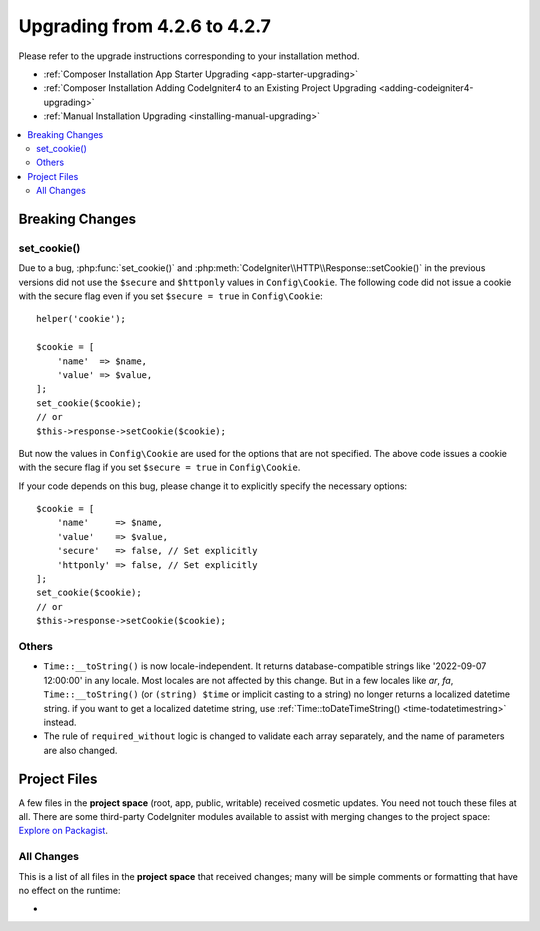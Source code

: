 #############################
Upgrading from 4.2.6 to 4.2.7
#############################

Please refer to the upgrade instructions corresponding to your installation method.

- :ref:`Composer Installation App Starter Upgrading <app-starter-upgrading>`
- :ref:`Composer Installation Adding CodeIgniter4 to an Existing Project Upgrading <adding-codeigniter4-upgrading>`
- :ref:`Manual Installation Upgrading <installing-manual-upgrading>`

.. contents::
    :local:
    :depth: 2

Breaking Changes
****************

set_cookie()
============

Due to a bug, :php:func:`set_cookie()` and :php:meth:`CodeIgniter\\HTTP\\Response::setCookie()`
in the previous versions did not use the ``$secure`` and ``$httponly`` values in ``Config\Cookie``.
The following code did not issue a cookie with the secure flag even if you set ``$secure = true``
in ``Config\Cookie``::

    helper('cookie');

    $cookie = [
        'name'  => $name,
        'value' => $value,
    ];
    set_cookie($cookie);
    // or
    $this->response->setCookie($cookie);

But now the values in ``Config\Cookie`` are used for the options that are not specified.
The above code issues a cookie with the secure flag if you set ``$secure = true``
in ``Config\Cookie``.

If your code depends on this bug, please change it to explicitly specify the necessary options::

    $cookie = [
        'name'     => $name,
        'value'    => $value,
        'secure'   => false, // Set explicitly
        'httponly' => false, // Set explicitly
    ];
    set_cookie($cookie);
    // or
    $this->response->setCookie($cookie);

Others
======

-  ``Time::__toString()`` is now locale-independent. It returns database-compatible strings like '2022-09-07 12:00:00' in any locale. Most locales are not affected by this change. But in a few locales like `ar`, `fa`, ``Time::__toString()`` (or ``(string) $time`` or implicit casting to a string) no longer returns a localized datetime string. if you want to get a localized datetime string, use :ref:`Time::toDateTimeString() <time-todatetimestring>` instead.
- The rule of ``required_without`` logic is changed to validate each array separately, and the name of parameters are also changed.

Project Files
*************

A few files in the **project space** (root, app, public, writable) received cosmetic updates.
You need not touch these files at all. There are some third-party CodeIgniter modules available
to assist with merging changes to the project space: `Explore on Packagist <https://packagist.org/explore/?query=codeigniter4%20updates>`_.

All Changes
===========

This is a list of all files in the **project space** that received changes;
many will be simple comments or formatting that have no effect on the runtime:

*
